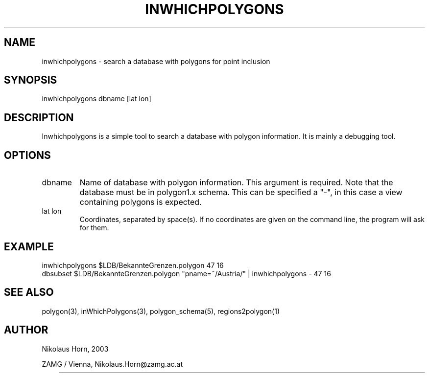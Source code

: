 .TH INWHICHPOLYGONS 1 2003/07/28 "Antelope Contrib SW" "User Commands"
.SH NAME
inwhichpolygons \-  search a database with polygons for point inclusion 
.SH SYNOPSIS
.nf
inwhichpolygons dbname [lat lon]
.fi
.SH DESCRIPTION
Inwhichpolygons is a simple tool to search a database with polygon information. It is mainly a debugging tool.
.SH OPTIONS
.IP "dbname"
Name of database with polygon information. This argument is required. Note that the database must be in polygon1.x schema.
This can be specified a "-", in this case a view containing polygons is expected. 
.IP "lat lon"
Coordinates, separated by space(s). If no coordinates are given on the command line, the program will ask for them.
.SH EXAMPLE
.nf
inwhichpolygons $LDB/BekannteGrenzen.polygon 47 16
dbsubset $LDB/BekannteGrenzen.polygon "pname=~/Austria/" | inwhichpolygons - 47 16
.fi
.SH "SEE ALSO"
.nf
polygon(3), inWhichPolygons(3), polygon_schema(5), regions2polygon(1)
.fi
.SH AUTHOR
.nf
Nikolaus Horn, 2003 

ZAMG / Vienna, Nikolaus.Horn@zamg.ac.at
.fi
	
